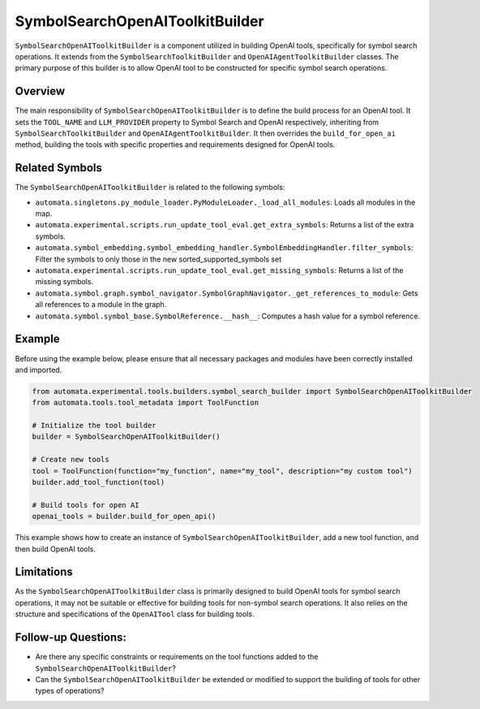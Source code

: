 SymbolSearchOpenAIToolkitBuilder
================================

``SymbolSearchOpenAIToolkitBuilder`` is a component utilized in building
OpenAI tools, specifically for symbol search operations. It extends from
the ``SymbolSearchToolkitBuilder`` and ``OpenAIAgentToolkitBuilder``
classes. The primary purpose of this builder is to allow OpenAI tool to
be constructed for specific symbol search operations.

Overview
--------

The main responsibility of ``SymbolSearchOpenAIToolkitBuilder`` is to
define the build process for an OpenAI tool. It sets the ``TOOL_NAME``
and ``LLM_PROVIDER`` property to Symbol Search and OpenAI respectively,
inheriting from ``SymbolSearchToolkitBuilder`` and
``OpenAIAgentToolkitBuilder``. It then overrides the
``build_for_open_ai`` method, building the tools with specific
properties and requirements designed for OpenAI tools.

Related Symbols
---------------

The ``SymbolSearchOpenAIToolkitBuilder`` is related to the following
symbols:

-  ``automata.singletons.py_module_loader.PyModuleLoader._load_all_modules``:
   Loads all modules in the map.
-  ``automata.experimental.scripts.run_update_tool_eval.get_extra_symbols``:
   Returns a list of the extra symbols.
-  ``automata.symbol_embedding.symbol_embedding_handler.SymbolEmbeddingHandler.filter_symbols``:
   Filter the symbols to only those in the new sorted_supported_symbols
   set
-  ``automata.experimental.scripts.run_update_tool_eval.get_missing_symbols``:
   Returns a list of the missing symbols.
-  ``automata.symbol.graph.symbol_navigator.SymbolGraphNavigator._get_references_to_module``:
   Gets all references to a module in the graph.
-  ``automata.symbol.symbol_base.SymbolReference.__hash__``: Computes a
   hash value for a symbol reference.

Example
-------

Before using the example below, please ensure that all necessary
packages and modules have been correctly installed and imported.

.. code:: python

   from automata.experimental.tools.builders.symbol_search_builder import SymbolSearchOpenAIToolkitBuilder
   from automata.tools.tool_metadata import ToolFunction

   # Initialize the tool builder
   builder = SymbolSearchOpenAIToolkitBuilder()

   # Create new tools
   tool = ToolFunction(function="my_function", name="my_tool", description="my custom tool")
   builder.add_tool_function(tool)

   # Build tools for open AI
   openai_tools = builder.build_for_open_api()

This example shows how to create an instance of
``SymbolSearchOpenAIToolkitBuilder``, add a new tool function, and then
build OpenAI tools.

Limitations
-----------

As the ``SymbolSearchOpenAIToolkitBuilder`` class is primarily designed
to build OpenAI tools for symbol search operations, it may not be
suitable or effective for building tools for non-symbol search
operations. It also relies on the structure and specifications of the
``OpenAITool`` class for building tools.

Follow-up Questions:
--------------------

-  Are there any specific constraints or requirements on the tool
   functions added to the ``SymbolSearchOpenAIToolkitBuilder``?
-  Can the ``SymbolSearchOpenAIToolkitBuilder`` be extended or modified
   to support the building of tools for other types of operations?

